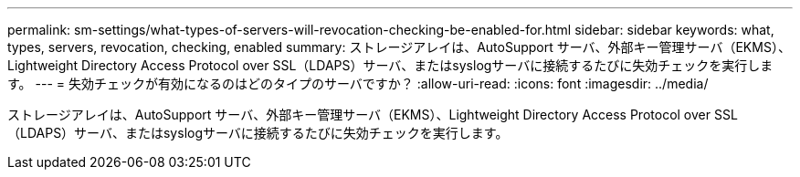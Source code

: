 ---
permalink: sm-settings/what-types-of-servers-will-revocation-checking-be-enabled-for.html 
sidebar: sidebar 
keywords: what, types, servers, revocation, checking, enabled 
summary: ストレージアレイは、AutoSupport サーバ、外部キー管理サーバ（EKMS）、Lightweight Directory Access Protocol over SSL（LDAPS）サーバ、またはsyslogサーバに接続するたびに失効チェックを実行します。 
---
= 失効チェックが有効になるのはどのタイプのサーバですか？
:allow-uri-read: 
:icons: font
:imagesdir: ../media/


[role="lead"]
ストレージアレイは、AutoSupport サーバ、外部キー管理サーバ（EKMS）、Lightweight Directory Access Protocol over SSL（LDAPS）サーバ、またはsyslogサーバに接続するたびに失効チェックを実行します。

